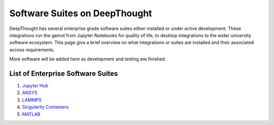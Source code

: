===============================
Software Suites on DeepThought
===============================
DeepThought has several enterprise grade software suites either installed or under active development.  
These integrations run the gamut from Jupyter Notebooks for quality of life, to desktop integrations to the 
wider university software ecosystem.  This page give a brief overview on what integrations or suites are installed 
and their associated access requirements. 

More software will be added here as development and testing are finished. 

List of Enterprise Software Suites
-----------------------------------

.. _Jupyter Hub: jupyter.html
.. _ANSYS: ansys.html
.. _Singularity Containers: singularity.html 
.. _MATLAB: matlab.html
.. _LAMMPS: lammps.html

1. `Jupyter Hub`_
2. `ANSYS`_ 
3. `LAMMPS`_
4. `Singularity Containers`_ 
5. `MATLAB`_

